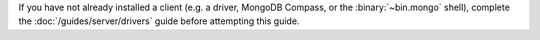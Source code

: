 If you have not already installed a client (e.g. a driver, MongoDB
Compass, or the :binary:`~bin.mongo` shell), complete the
:doc:`/guides/server/drivers` guide before attempting this guide.

